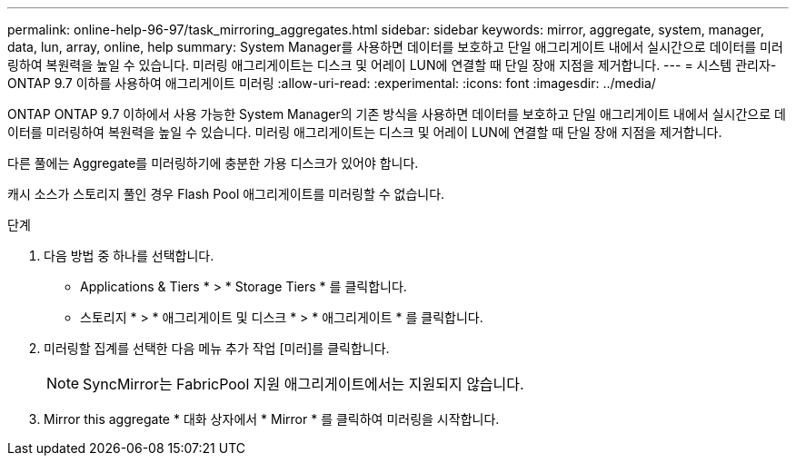 ---
permalink: online-help-96-97/task_mirroring_aggregates.html 
sidebar: sidebar 
keywords: mirror, aggregate, system, manager, data, lun, array, online, help 
summary: System Manager를 사용하면 데이터를 보호하고 단일 애그리게이트 내에서 실시간으로 데이터를 미러링하여 복원력을 높일 수 있습니다. 미러링 애그리게이트는 디스크 및 어레이 LUN에 연결할 때 단일 장애 지점을 제거합니다. 
---
= 시스템 관리자-ONTAP 9.7 이하를 사용하여 애그리게이트 미러링
:allow-uri-read: 
:experimental: 
:icons: font
:imagesdir: ../media/


[role="lead"]
ONTAP ONTAP 9.7 이하에서 사용 가능한 System Manager의 기존 방식을 사용하면 데이터를 보호하고 단일 애그리게이트 내에서 실시간으로 데이터를 미러링하여 복원력을 높일 수 있습니다. 미러링 애그리게이트는 디스크 및 어레이 LUN에 연결할 때 단일 장애 지점을 제거합니다.

다른 풀에는 Aggregate를 미러링하기에 충분한 가용 디스크가 있어야 합니다.

캐시 소스가 스토리지 풀인 경우 Flash Pool 애그리게이트를 미러링할 수 없습니다.

.단계
. 다음 방법 중 하나를 선택합니다.
+
** Applications & Tiers * > * Storage Tiers * 를 클릭합니다.
** 스토리지 * > * 애그리게이트 및 디스크 * > * 애그리게이트 * 를 클릭합니다.


. 미러링할 집계를 선택한 다음 메뉴 추가 작업 [미러]를 클릭합니다.
+
[NOTE]
====
SyncMirror는 FabricPool 지원 애그리게이트에서는 지원되지 않습니다.

====
. Mirror this aggregate * 대화 상자에서 * Mirror * 를 클릭하여 미러링을 시작합니다.

